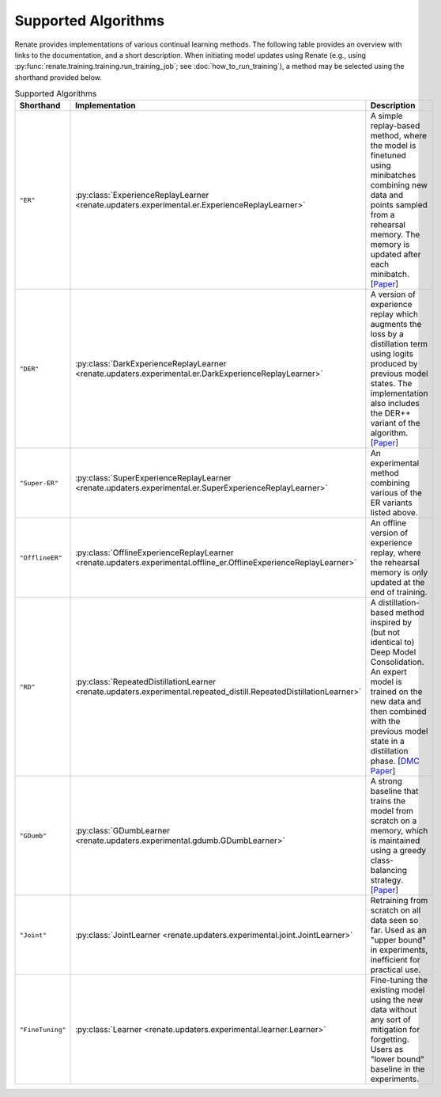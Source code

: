 Supported Algorithms
********************

Renate provides implementations of various continual learning methods. The following table provides
an overview with links to the documentation, and a short description. When initiating model updates
using Renate (e.g., using :py:func:`renate.training.training.run_training_job`; see
:doc:`how_to_run_training`), a method may be selected using the shorthand provided below.

.. list-table:: Supported Algorithms
   :header-rows: 1

   * - Shorthand
     - Implementation
     - Description
   * - ``"ER"``
     - :py:class:`ExperienceReplayLearner <renate.updaters.experimental.er.ExperienceReplayLearner>`
     - A simple replay-based method, where the model is finetuned using minibatches combining new data and points sampled from a rehearsal memory. The memory is updated after each minibatch. [`Paper <https://arxiv.org/abs/1902.10486>`__]
   * - ``"DER"``
     - :py:class:`DarkExperienceReplayLearner <renate.updaters.experimental.er.DarkExperienceReplayLearner>`
     - A version of experience replay which augments the loss by a distillation term using logits produced by previous model states. The implementation also includes the DER++ variant of the algorithm. [`Paper <https://arxiv.org/abs/2004.07211>`__]
   * - ``"Super-ER"``
     - :py:class:`SuperExperienceReplayLearner <renate.updaters.experimental.er.SuperExperienceReplayLearner>`
     - An experimental method combining various of the ER variants listed above.
   * - ``"OfflineER"``
     - :py:class:`OfflineExperienceReplayLearner <renate.updaters.experimental.offline_er.OfflineExperienceReplayLearner>`
     - An offline version of experience replay, where the rehearsal memory is only updated at the end of training.
   * - ``"RD"``
     - :py:class:`RepeatedDistillationLearner <renate.updaters.experimental.repeated_distill.RepeatedDistillationLearner>`
     - A distillation-based method inspired by (but not identical to) Deep Model Consolidation. An expert model is trained on the new data and then combined with the previous model state in a distillation phase. [`DMC Paper <https://arxiv.org/abs/1903.07864>`__]
   * - ``"GDumb"``
     - :py:class:`GDumbLearner <renate.updaters.experimental.gdumb.GDumbLearner>`
     - A strong baseline that trains the model from scratch on a memory, which is maintained using a greedy class-balancing strategy. [`Paper <https://www.ecva.net/papers/eccv_2020/papers_ECCV/papers/123470511.pdf>`__]
   * - ``"Joint"``
     - :py:class:`JointLearner <renate.updaters.experimental.joint.JointLearner>`
     - Retraining from scratch on all data seen so far. Used as an "upper bound" in experiments, inefficient for practical use.
   * - ``"FineTuning"``
     - :py:class:`Learner <renate.updaters.experimental.learner.Learner>`
     - Fine-tuning the existing model using the new data without any sort of mitigation for forgetting. Users as "lower bound" baseline in the experiments.
